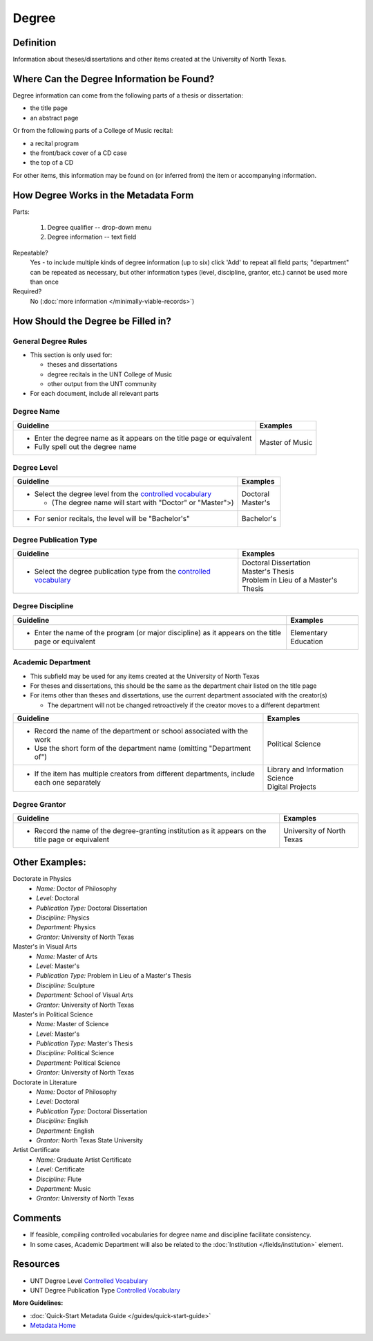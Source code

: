 ######
Degree
######

.. _degree-definition:

**********
Definition
**********

Information about theses/dissertations and other items created at the University of North Texas.


.. _degree-sources:

******************************************
Where Can the Degree Information be Found?
******************************************

Degree information can come from the following parts of a thesis or
dissertation:

-   the title page
-   an abstract page

Or from the following parts of a College of Music recital:

-   a recital program
-   the front/back cover of a CD case
-   the top of a CD

For other items, this information may be found on (or inferred from) the item or accompanying information.


.. _degree-form:

**************************************
How Degree Works in the Metadata Form
**************************************

.. image:: ../_static/images/edit-degree.png
   :alt: Screenshot of degree element in metadata editing system.

Parts:

	#. Degree qualifier -- drop-down menu
	#. Degree information -- text field

Repeatable?
    Yes - to include multiple kinds of degree information (up to six)
    click 'Add' to repeat all field parts; "department" can be repeated
    as necessary, but other information types (level, discipline,
    grantor, etc.) cannot be used more than once

Required?
	 No (:doc:`more information </minimally-viable-records>`)

	 
.. _degree-fill:

***********************************
How Should the Degree be Filled in?
***********************************

.. _degree-general:

General Degree Rules
====================

-   This section is only used for:

    -   theses and dissertations
    -   degree recitals in the UNT College of Music
    -   other output from the UNT community

-   For each document, include all relevant parts


    
.. _degree-name:
    
Degree Name
===========


+-----------------------------------------------------------+---------------------------------------+
| **Guideline**                                             | **Examples**                          |
+===========================================================+=======================================+
|-  Enter the degree name as it appears on the title page or|Master of Music                        |
|   equivalent                                              |                                       |
|                                                           |                                       |
|-  Fully spell out the degree name                         |                                       |
+-----------------------------------------------------------+---------------------------------------+


.. _degree-level:

Degree Level
============

+-----------------------------------------------------------------------+---------------------------------------+
| **Guideline**                                                         | **Examples**                          |
+=======================================================================+=======================================+
|-  Select the degree level from the `controlled vocabulary             | | Doctoral                            |
|   <https://digital2.library.unt.edu/vocabularies/degree-levels/>`__   | | Master's                            |
|                                                                       |                                       |
|   -   (The degree name will start with "Doctor" or "Master">)         |                                       |
+-----------------------------------------------------------------------+---------------------------------------+
|-  For senior recitals, the level will be "Bachelor's"                 |Bachelor's                             |
+-----------------------------------------------------------------------+---------------------------------------+

.. _degree-type:

Degree Publication Type
=======================


+------------------------------------------------------------------------+---------------------------------------+
| **Guideline**                                                          | **Examples**                          |
+========================================================================+=======================================+
|-  Select the degree publication type from the `controlled vocabulary   | | Doctoral Dissertation               |
|   <https://digital2.library.unt.edu/vocabularies/publication-types/>`__| | Master's Thesis                     |
|                                                                        | | Problem in Lieu of a Master's Thesis|
+------------------------------------------------------------------------+---------------------------------------+


.. _degree-discipline:

Degree Discipline
=================


+-----------------------------------------------------------+---------------------------------------+
| **Guideline**                                             | **Examples**                          |
+===========================================================+=======================================+
|-  Enter the name of the program (or major discipline) as  |Elementary Education                   |
|   it appears on the title page or equivalent              |                                       |
+-----------------------------------------------------------+---------------------------------------+


.. _degree-department:

Academic Department
===================

-   This subfield may be used for any items created at the University of North Texas
-   For theses and dissertations, this should be the same as the
    department chair listed on the title page
-   For items other than theses and dissertations, use the current
    department associated with the creator(s)
    
    -   The department will not be changed retroactively if the creator
        moves to a different department

+-----------------------------------------------------------+---------------------------------------+
| **Guideline**                                             | **Examples**                          |
+===========================================================+=======================================+
|-  Record the name of the department or school associated  |Political Science                      |
|   with the work                                           |                                       |
|-  Use the short form of the department name (omitting     |                                       |
|   "Department of")                                        |                                       |
+-----------------------------------------------------------+---------------------------------------+
|-  If the item has multiple creators from different        | | Library and Information Science     |
|   departments, include each one separately                | | Digital Projects                    |
+-----------------------------------------------------------+---------------------------------------+



.. _degree-grantor:

Degree Grantor
==============

+-----------------------------------------------------------+---------------------------------------+
| **Guideline**                                             | **Examples**                          |
+===========================================================+=======================================+
|-  Record the name of the degree-granting institution  as  |University of North Texas              |
|   it appears on the title page or equivalent              |                                       |
+-----------------------------------------------------------+---------------------------------------+



.. _degree-examples:

***************
Other Examples:
***************

Doctorate in Physics
    -   *Name:* Doctor of Philosophy
    -   *Level:* Doctoral
    -   *Publication Type:* Doctoral Dissertation
    -   *Discipline:* Physics
    -   *Department:* Physics
    -   *Grantor:* University of North Texas

Master's in Visual Arts
    -   *Name:* Master of Arts
    -   *Level:* Master's
    -   *Publication Type:* Problem in Lieu of a Master's Thesis
    -   *Discipline:* Sculpture
    -   *Department:* School of Visual Arts
    -   *Grantor:* University of North Texas

Master's in Political Science
    -   *Name:* Master of Science
    -   *Level:* Master's
    -   *Publication Type:* Master's Thesis
    -   *Discipline:* Political Science
    -   *Department:* Political Science
    -   *Grantor:* University of North Texas

Doctorate in Literature
    -   *Name:* Doctor of Philosophy
    -   *Level:* Doctoral
    -   *Publication Type:* Doctoral Dissertation
    -   *Discipline:* English
    -   *Department:* English
    -   *Grantor:* North Texas State University

Artist Certificate
    -   *Name:* Graduate Artist Certificate
    -   *Level:* Certificate
    -   *Discipline:* Flute
    -   *Department:* Music
    -   *Grantor:* University of North Texas


.. _degree-comments:

********
Comments
********

-   If feasible, compiling controlled vocabularies for degree name and discipline facilitate consistency.
-   In some cases, Academic Department will also be related to the :doc:`Institution </fields/institution>` element.


.. _degree-resources:

*********
Resources
*********

-   UNT Degree Level `Controlled Vocabulary <https://digital2.library.unt.edu/vocabularies/degree-levels/>`__
-   UNT Degree Publication Type `Controlled Vocabulary <https://digital2.library.unt.edu/vocabularies/degree-information/>`__



**More Guidelines:**

-   :doc:`Quick-Start Metadata Guide </guides/quick-start-guide>`
-   `Metadata Home <https://library.unt.edu/metadata/>`_

